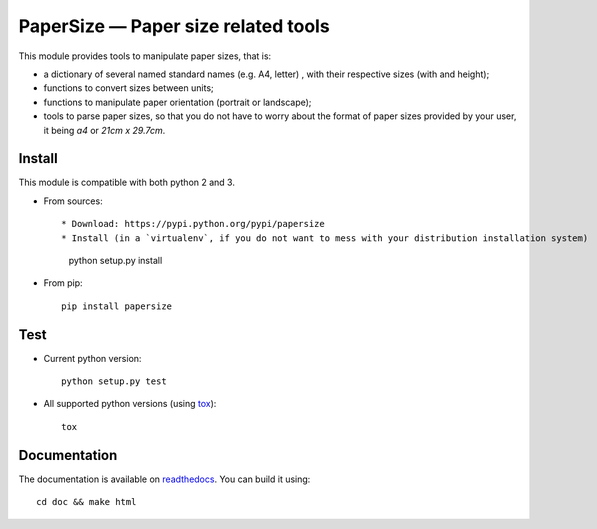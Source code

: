 PaperSize — Paper size related tools
====================================

|sources| |pypi| |documentation| |license|

This module provides tools to manipulate paper sizes, that is:

- a dictionary of several named standard names (e.g. A4, letter) , with their
  respective sizes (with and height);
- functions to convert sizes between units;
- functions to manipulate paper orientation (portrait or landscape);
- tools to parse paper sizes, so that you do not have to worry about the format
  of paper sizes provided by your user, it being `a4` or `21cm x 29.7cm`.

Install
-------

This module is compatible with both python 2 and 3.

* From sources::

  * Download: https://pypi.python.org/pypi/papersize
  * Install (in a `virtualenv`, if you do not want to mess with your distribution installation system)

      python setup.py install

* From pip::

    pip install papersize

Test
----

* Current python version::

    python setup.py test

* All supported python versions (using `tox <http://tox.testrun.org>`_)::

    tox

Documentation
-------------

The documentation is available on `readthedocs
<http://papersize.readthedocs.org>`_.  You can build it using::

  cd doc && make html

.. |documentation| image:: http://readthedocs.org/projects/papersize/badge
  :target: http://papersize.readthedocs.org
.. |pypi| image:: https://img.shields.io/pypi/v/papersize.svg
  :target: http://pypi.python.org/pypi/papersize
.. |license| image:: https://img.shields.io/pypi/l/PaperSize.svg
  :target: http://www.gnu.org/licenses/gpl-3.0.html
.. |sources| image:: https://img.shields.io/badge/sources-papersize-brightgreen.svg
  :target: http://git.framasoft.org/spalax/papersize
